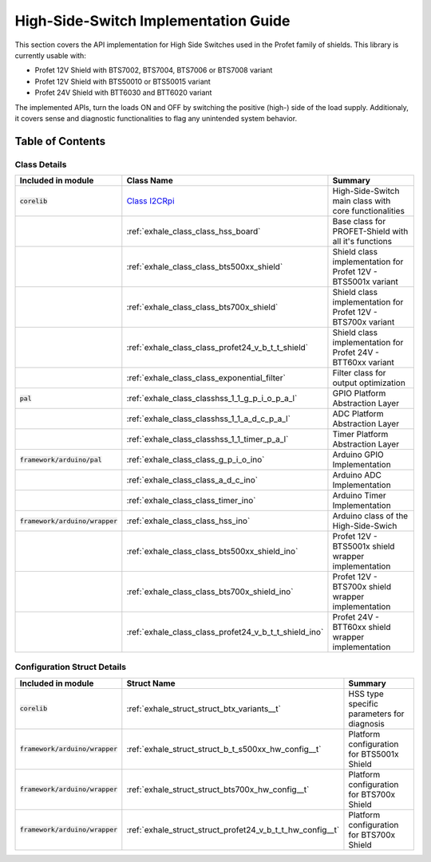 High-Side-Switch Implementation Guide  
------------------------------------------
This section covers the API implementation for High Side Switches used in the Profet family of shields.
This library is currently usable with:

* Profet 12V Shield with BTS7002, BTS7004, BTS7006 or BTS7008 variant
* Profet 12V Shield with BTS50010 or BTS50015 variant 
* Profet 24V Shield with BTT6030 and BTT6020 variant

The implemented APIs, turn the loads ON and OFF by switching the positive (high-) side of the load supply.
Additionaly, it covers sense and diagnostic functionalities to flag any unintended system behavior.

Table of Contents 
++++++++++++++++++

Class Details
^^^^^^^^^^^^^^

.. list-table::
    :header-rows: 1

    * - Included in module 
      - Class Name
      - Summary
    * - :code:`corelib`
      - `Class I2CRpi <library-api-docs/class_hss_board.html>`__
      - High-Side-Switch main class with core functionalities
    * - 
      - :ref:`exhale_class_class_hss_board`
      - Base class for PROFET-Shield with all it's functions
    * - 
      - :ref:`exhale_class_class_bts500xx_shield`
      - Shield class implementation for Profet 12V - BTS5001x variant
    * - 
      - :ref:`exhale_class_class_bts700x_shield`
      - Shield class implementation for Profet 12V - BTS700x variant
    * - 
      - :ref:`exhale_class_class_profet24_v_b_t_t_shield`
      - Shield class implementation for Profet 24V - BTT60xx variant
    * - 
      - :ref:`exhale_class_class_exponential_filter`
      - Filter class for output optimization
    * - :code:`pal`
      - :ref:`exhale_class_classhss_1_1_g_p_i_o_p_a_l`
      - GPIO Platform Abstraction Layer
    * - 
      - :ref:`exhale_class_classhss_1_1_a_d_c_p_a_l`
      - ADC Platform Abstraction Layer
    * - 
      - :ref:`exhale_class_classhss_1_1_timer_p_a_l`
      - Timer Platform Abstraction Layer
    * - :code:`framework/arduino/pal`
      - :ref:`exhale_class_class_g_p_i_o_ino`
      - Arduino GPIO Implementation
    * - 
      - :ref:`exhale_class_class_a_d_c_ino`
      - Arduino ADC Implementation
    * - 
      - :ref:`exhale_class_class_timer_ino`
      - Arduino Timer Implementation

    * - :code:`framework/arduino/wrapper`
      - :ref:`exhale_class_class_hss_ino`
      - Arduino class of the High-Side-Swich
    * - 
      - :ref:`exhale_class_class_bts500xx_shield_ino`
      - Profet 12V - BTS5001x shield wrapper implementation
    * - 
      - :ref:`exhale_class_class_bts700x_shield_ino`
      - Profet 12V - BTS700x shield wrapper implementation
    * - 
      - :ref:`exhale_class_class_profet24_v_b_t_t_shield_ino`
      - Profet 24V - BTT60xx shield wrapper implementation

Configuration Struct Details
^^^^^^^^^^^^^^^^^^^^^^^^^^^^

.. list-table::
    :header-rows: 1

    * - Included in module 
      - Struct Name
      - Summary
    * - :code:`corelib`
      - :ref:`exhale_struct_struct_btx_variants__t`
      - HSS type specific parameters for diagnosis
    * - :code:`framework/arduino/wrapper`
      - :ref:`exhale_struct_struct_b_t_s500xx_hw_config__t`
      - Platform configuration for BTS5001x Shield
    * - :code:`framework/arduino/wrapper`
      - :ref:`exhale_struct_struct_bts700x_hw_config__t`
      - Platform configuration for BTS700x Shield
    * - :code:`framework/arduino/wrapper`
      - :ref:`exhale_struct_struct_profet24_v_b_t_t_hw_config__t`
      - Platform configuration for BTS700x Shield